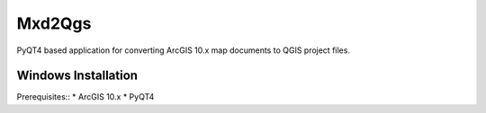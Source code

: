 ===========
Mxd2Qgs
===========
PyQT4 based application for converting ArcGIS 10.x map documents to QGIS project files.

Windows Installation
--------------------

Prerequisites::
* ArcGIS 10.x
* PyQT4

